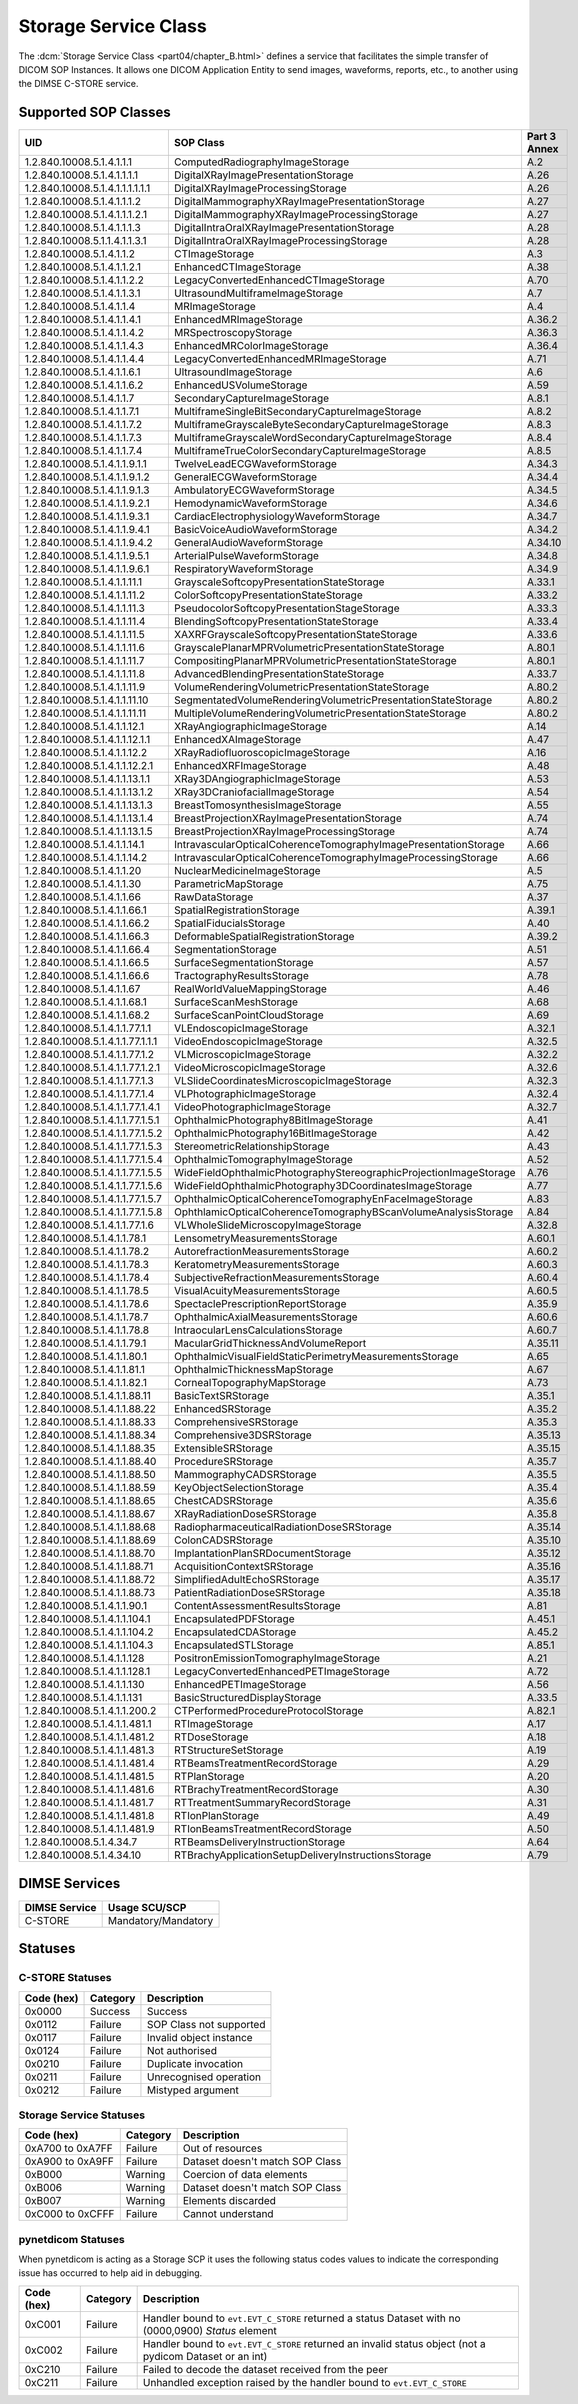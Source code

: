 .. _service_store:

Storage Service Class
=====================
The :dcm:`Storage Service Class <part04/chapter_B.html>`
defines a service that facilitates the simple
transfer of DICOM SOP Instances. It allows one DICOM Application Entity
to send images, waveforms, reports, etc., to another using the DIMSE C-STORE
service.

.. _storage_sops:

Supported SOP Classes
---------------------

+----------------------------------+-------------------------------------------------------------------+---------+
| UID                              | SOP Class                                                         | Part 3  |
|                                  |                                                                   | Annex   |
+==================================+===================================================================+=========+
| 1.2.840.10008.5.1.4.1.1.1        | ComputedRadiographyImageStorage                                   | A.2     |
+----------------------------------+-------------------------------------------------------------------+---------+
| 1.2.840.10008.5.1.4.1.1.1.1      | DigitalXRayImagePresentationStorage                               | A.26    |
+----------------------------------+-------------------------------------------------------------------+---------+
| 1.2.840.10008.5.1.4.1.1.1.1.1.1  | DigitalXRayImageProcessingStorage                                 | A.26    |
+----------------------------------+-------------------------------------------------------------------+---------+
| 1.2.840.10008.5.1.4.1.1.1.2      | DigitalMammographyXRayImagePresentationStorage                    | A.27    |
+----------------------------------+-------------------------------------------------------------------+---------+
| 1.2.840.10008.5.1.4.1.1.1.2.1    | DigitalMammographyXRayImageProcessingStorage                      | A.27    |
+----------------------------------+-------------------------------------------------------------------+---------+
| 1.2.840.10008.5.1.4.1.1.1.3      | DigitalIntraOralXRayImagePresentationStorage                      | A.28    |
+----------------------------------+-------------------------------------------------------------------+---------+
| 1.2.840.10008.5.1.1.4.1.1.3.1    | DigitalIntraOralXRayImageProcessingStorage                        | A.28    |
+----------------------------------+-------------------------------------------------------------------+---------+
| 1.2.840.10008.5.1.4.1.1.2        | CTImageStorage                                                    | A.3     |
+----------------------------------+-------------------------------------------------------------------+---------+
| 1.2.840.10008.5.1.4.1.1.2.1      | EnhancedCTImageStorage                                            | A.38    |
+----------------------------------+-------------------------------------------------------------------+---------+
| 1.2.840.10008.5.1.4.1.1.2.2      | LegacyConvertedEnhancedCTImageStorage                             | A.70    |
+----------------------------------+-------------------------------------------------------------------+---------+
| 1.2.840.10008.5.1.4.1.1.3.1      | UltrasoundMultiframeImageStorage                                  | A.7     |
+----------------------------------+-------------------------------------------------------------------+---------+
| 1.2.840.10008.5.1.4.1.1.4        | MRImageStorage                                                    | A.4     |
+----------------------------------+-------------------------------------------------------------------+---------+
| 1.2.840.10008.5.1.4.1.1.4.1      | EnhancedMRImageStorage                                            | A.36.2  |
+----------------------------------+-------------------------------------------------------------------+---------+
| 1.2.840.10008.5.1.4.1.1.4.2      | MRSpectroscopyStorage                                             | A.36.3  |
+----------------------------------+-------------------------------------------------------------------+---------+
| 1.2.840.10008.5.1.4.1.1.4.3      | EnhancedMRColorImageStorage                                       | A.36.4  |
+----------------------------------+-------------------------------------------------------------------+---------+
| 1.2.840.10008.5.1.4.1.1.4.4      | LegacyConvertedEnhancedMRImageStorage                             | A.71    |
+----------------------------------+-------------------------------------------------------------------+---------+
| 1.2.840.10008.5.1.4.1.1.6.1      | UltrasoundImageStorage                                            | A.6     |
+----------------------------------+-------------------------------------------------------------------+---------+
| 1.2.840.10008.5.1.4.1.1.6.2      | EnhancedUSVolumeStorage                                           | A.59    |
+----------------------------------+-------------------------------------------------------------------+---------+
| 1.2.840.10008.5.1.4.1.1.7        | SecondaryCaptureImageStorage                                      | A.8.1   |
+----------------------------------+-------------------------------------------------------------------+---------+
| 1.2.840.10008.5.1.4.1.1.7.1      | MultiframeSingleBitSecondaryCaptureImageStorage                   | A.8.2   |
+----------------------------------+-------------------------------------------------------------------+---------+
| 1.2.840.10008.5.1.4.1.1.7.2      | MultiframeGrayscaleByteSecondaryCaptureImageStorage               | A.8.3   |
+----------------------------------+-------------------------------------------------------------------+---------+
| 1.2.840.10008.5.1.4.1.1.7.3      | MultiframeGrayscaleWordSecondaryCaptureImageStorage               | A.8.4   |
+----------------------------------+-------------------------------------------------------------------+---------+
| 1.2.840.10008.5.1.4.1.1.7.4      | MultiframeTrueColorSecondaryCaptureImageStorage                   | A.8.5   |
+----------------------------------+-------------------------------------------------------------------+---------+
| 1.2.840.10008.5.1.4.1.1.9.1.1    | TwelveLeadECGWaveformStorage                                      | A.34.3  |
+----------------------------------+-------------------------------------------------------------------+---------+
| 1.2.840.10008.5.1.4.1.1.9.1.2    | GeneralECGWaveformStorage                                         | A.34.4  |
+----------------------------------+-------------------------------------------------------------------+---------+
| 1.2.840.10008.5.1.4.1.1.9.1.3    | AmbulatoryECGWaveformStorage                                      | A.34.5  |
+----------------------------------+-------------------------------------------------------------------+---------+
| 1.2.840.10008.5.1.4.1.1.9.2.1    | HemodynamicWaveformStorage                                        | A.34.6  |
+----------------------------------+-------------------------------------------------------------------+---------+
| 1.2.840.10008.5.1.4.1.1.9.3.1    | CardiacElectrophysiologyWaveformStorage                           | A.34.7  |
+----------------------------------+-------------------------------------------------------------------+---------+
| 1.2.840.10008.5.1.4.1.1.9.4.1    | BasicVoiceAudioWaveformStorage                                    | A.34.2  |
+----------------------------------+-------------------------------------------------------------------+---------+
| 1.2.840.10008.5.1.4.1.1.9.4.2    | GeneralAudioWaveformStorage                                       | A.34.10 |
+----------------------------------+-------------------------------------------------------------------+---------+
| 1.2.840.10008.5.1.4.1.1.9.5.1    | ArterialPulseWaveformStorage                                      | A.34.8  |
+----------------------------------+-------------------------------------------------------------------+---------+
| 1.2.840.10008.5.1.4.1.1.9.6.1    | RespiratoryWaveformStorage                                        | A.34.9  |
+----------------------------------+-------------------------------------------------------------------+---------+
| 1.2.840.10008.5.1.4.1.1.11.1     | GrayscaleSoftcopyPresentationStateStorage                         | A.33.1  |
+----------------------------------+-------------------------------------------------------------------+---------+
| 1.2.840.10008.5.1.4.1.1.11.2     | ColorSoftcopyPresentationStateStorage                             | A.33.2  |
+----------------------------------+-------------------------------------------------------------------+---------+
| 1.2.840.10008.5.1.4.1.1.11.3     | PseudocolorSoftcopyPresentationStageStorage                       | A.33.3  |
+----------------------------------+-------------------------------------------------------------------+---------+
| 1.2.840.10008.5.1.4.1.1.11.4     | BlendingSoftcopyPresentationStateStorage                          | A.33.4  |
+----------------------------------+-------------------------------------------------------------------+---------+
| 1.2.840.10008.5.1.4.1.1.11.5     | XAXRFGrayscaleSoftcopyPresentationStateStorage                    | A.33.6  |
+----------------------------------+-------------------------------------------------------------------+---------+
| 1.2.840.10008.5.1.4.1.1.11.6     | GrayscalePlanarMPRVolumetricPresentationStateStorage              | A.80.1  |
+----------------------------------+-------------------------------------------------------------------+---------+
| 1.2.840.10008.5.1.4.1.1.11.7     | CompositingPlanarMPRVolumetricPresentationStateStorage            | A.80.1  |
+----------------------------------+-------------------------------------------------------------------+---------+
| 1.2.840.10008.5.1.4.1.1.11.8     | AdvancedBlendingPresentationStateStorage                          | A.33.7  |
+----------------------------------+-------------------------------------------------------------------+---------+
| 1.2.840.10008.5.1.4.1.1.11.9     | VolumeRenderingVolumetricPresentationStateStorage                 | A.80.2  |
+----------------------------------+-------------------------------------------------------------------+---------+
| 1.2.840.10008.5.1.4.1.1.11.10    | SegmentatedVolumeRenderingVolumetricPresentationStateStorage      | A.80.2  |
+----------------------------------+-------------------------------------------------------------------+---------+
| 1.2.840.10008.5.1.4.1.1.11.11    | MultipleVolumeRenderingVolumetricPresentationStateStorage         | A.80.2  |
+----------------------------------+-------------------------------------------------------------------+---------+
| 1.2.840.10008.5.1.4.1.1.12.1     | XRayAngiographicImageStorage                                      | A.14    |
+----------------------------------+-------------------------------------------------------------------+---------+
| 1.2.840.10008.5.1.4.1.1.12.1.1   | EnhancedXAImageStorage                                            | A.47    |
+----------------------------------+-------------------------------------------------------------------+---------+
| 1.2.840.10008.5.1.4.1.1.12.2     | XRayRadiofluoroscopicImageStorage                                 | A.16    |
+----------------------------------+-------------------------------------------------------------------+---------+
| 1.2.840.10008.5.1.4.1.1.12.2.1   | EnhancedXRFImageStorage                                           | A.48    |
+----------------------------------+-------------------------------------------------------------------+---------+
| 1.2.840.10008.5.1.4.1.1.13.1.1   | XRay3DAngiographicImageStorage                                    | A.53    |
+----------------------------------+-------------------------------------------------------------------+---------+
| 1.2.840.10008.5.1.4.1.1.13.1.2   | XRay3DCraniofacialImageStorage                                    | A.54    |
+----------------------------------+-------------------------------------------------------------------+---------+
| 1.2.840.10008.5.1.4.1.1.13.1.3   | BreastTomosynthesisImageStorage                                   | A.55    |
+----------------------------------+-------------------------------------------------------------------+---------+
| 1.2.840.10008.5.1.4.1.1.13.1.4   | BreastProjectionXRayImagePresentationStorage                      | A.74    |
+----------------------------------+-------------------------------------------------------------------+---------+
| 1.2.840.10008.5.1.4.1.1.13.1.5   | BreastProjectionXRayImageProcessingStorage                        | A.74    |
+----------------------------------+-------------------------------------------------------------------+---------+
| 1.2.840.10008.5.1.4.1.1.14.1     | IntravascularOpticalCoherenceTomographyImagePresentationStorage   | A.66    |
+----------------------------------+-------------------------------------------------------------------+---------+
| 1.2.840.10008.5.1.4.1.1.14.2     | IntravascularOpticalCoherenceTomographyImageProcessingStorage     | A.66    |
+----------------------------------+-------------------------------------------------------------------+---------+
| 1.2.840.10008.5.1.4.1.1.20       | NuclearMedicineImageStorage                                       | A.5     |
+----------------------------------+-------------------------------------------------------------------+---------+
| 1.2.840.10008.5.1.4.1.1.30       | ParametricMapStorage                                              | A.75    |
+----------------------------------+-------------------------------------------------------------------+---------+
| 1.2.840.10008.5.1.4.1.1.66       | RawDataStorage                                                    | A.37    |
+----------------------------------+-------------------------------------------------------------------+---------+
| 1.2.840.10008.5.1.4.1.1.66.1     | SpatialRegistrationStorage                                        | A.39.1  |
+----------------------------------+-------------------------------------------------------------------+---------+
| 1.2.840.10008.5.1.4.1.1.66.2     | SpatialFiducialsStorage                                           | A.40    |
+----------------------------------+-------------------------------------------------------------------+---------+
| 1.2.840.10008.5.1.4.1.1.66.3     | DeformableSpatialRegistrationStorage                              | A.39.2  |
+----------------------------------+-------------------------------------------------------------------+---------+
| 1.2.840.10008.5.1.4.1.1.66.4     | SegmentationStorage                                               | A.51    |
+----------------------------------+-------------------------------------------------------------------+---------+
| 1.2.840.10008.5.1.4.1.1.66.5     | SurfaceSegmentationStorage                                        | A.57    |
+----------------------------------+-------------------------------------------------------------------+---------+
| 1.2.840.10008.5.1.4.1.1.66.6     | TractographyResultsStorage                                        | A.78    |
+----------------------------------+-------------------------------------------------------------------+---------+
| 1.2.840.10008.5.1.4.1.1.67       | RealWorldValueMappingStorage                                      | A.46    |
+----------------------------------+-------------------------------------------------------------------+---------+
| 1.2.840.10008.5.1.4.1.1.68.1     | SurfaceScanMeshStorage                                            | A.68    |
+----------------------------------+-------------------------------------------------------------------+---------+
| 1.2.840.10008.5.1.4.1.1.68.2     | SurfaceScanPointCloudStorage                                      | A.69    |
+----------------------------------+-------------------------------------------------------------------+---------+
| 1.2.840.10008.5.1.4.1.1.77.1.1   | VLEndoscopicImageStorage                                          | A.32.1  |
+----------------------------------+-------------------------------------------------------------------+---------+
| 1.2.840.10008.5.1.4.1.1.77.1.1.1 | VideoEndoscopicImageStorage                                       | A.32.5  |
+----------------------------------+-------------------------------------------------------------------+---------+
| 1.2.840.10008.5.1.4.1.1.77.1.2   | VLMicroscopicImageStorage                                         | A.32.2  |
+----------------------------------+-------------------------------------------------------------------+---------+
| 1.2.840.10008.5.1.4.1.1.77.1.2.1 | VideoMicroscopicImageStorage                                      | A.32.6  |
+----------------------------------+-------------------------------------------------------------------+---------+
| 1.2.840.10008.5.1.4.1.1.77.1.3   | VLSlideCoordinatesMicroscopicImageStorage                         | A.32.3  |
+----------------------------------+-------------------------------------------------------------------+---------+
| 1.2.840.10008.5.1.4.1.1.77.1.4   | VLPhotographicImageStorage                                        | A.32.4  |
+----------------------------------+-------------------------------------------------------------------+---------+
| 1.2.840.10008.5.1.4.1.1.77.1.4.1 | VideoPhotographicImageStorage                                     | A.32.7  |
+----------------------------------+-------------------------------------------------------------------+---------+
| 1.2.840.10008.5.1.4.1.1.77.1.5.1 | OphthalmicPhotography8BitImageStorage                             | A.41    |
+----------------------------------+-------------------------------------------------------------------+---------+
| 1.2.840.10008.5.1.4.1.1.77.1.5.2 | OphthalmicPhotography16BitImageStorage                            | A.42    |
+----------------------------------+-------------------------------------------------------------------+---------+
| 1.2.840.10008.5.1.4.1.1.77.1.5.3 | StereometricRelationshipStorage                                   | A.43    |
+----------------------------------+-------------------------------------------------------------------+---------+
| 1.2.840.10008.5.1.4.1.1.77.1.5.4 | OphthalmicTomographyImageStorage                                  | A.52    |
+----------------------------------+-------------------------------------------------------------------+---------+
| 1.2.840.10008.5.1.4.1.1.77.1.5.5 | WideFieldOphthalmicPhotographyStereographicProjectionImageStorage | A.76    |
+----------------------------------+-------------------------------------------------------------------+---------+
| 1.2.840.10008.5.1.4.1.1.77.1.5.6 | WideFieldOphthalmicPhotography3DCoordinatesImageStorage           | A.77    |
+----------------------------------+-------------------------------------------------------------------+---------+
| 1.2.840.10008.5.1.4.1.1.77.1.5.7 | OphthalmicOpticalCoherenceTomographyEnFaceImageStorage            | A.83    |
+----------------------------------+-------------------------------------------------------------------+---------+
| 1.2.840.10008.5.1.4.1.1.77.1.5.8 | OphthlamicOpticalCoherenceTomographyBScanVolumeAnalysisStorage    | A.84    |
+----------------------------------+-------------------------------------------------------------------+---------+
| 1.2.840.10008.5.1.4.1.1.77.1.6   | VLWholeSlideMicroscopyImageStorage                                | A.32.8  |
+----------------------------------+-------------------------------------------------------------------+---------+
| 1.2.840.10008.5.1.4.1.1.78.1     | LensometryMeasurementsStorage                                     | A.60.1  |
+----------------------------------+-------------------------------------------------------------------+---------+
| 1.2.840.10008.5.1.4.1.1.78.2     | AutorefractionMeasurementsStorage                                 | A.60.2  |
+----------------------------------+-------------------------------------------------------------------+---------+
| 1.2.840.10008.5.1.4.1.1.78.3     | KeratometryMeasurementsStorage                                    | A.60.3  |
+----------------------------------+-------------------------------------------------------------------+---------+
| 1.2.840.10008.5.1.4.1.1.78.4     | SubjectiveRefractionMeasurementsStorage                           | A.60.4  |
+----------------------------------+-------------------------------------------------------------------+---------+
| 1.2.840.10008.5.1.4.1.1.78.5     | VisualAcuityMeasurementsStorage                                   | A.60.5  |
+----------------------------------+-------------------------------------------------------------------+---------+
| 1.2.840.10008.5.1.4.1.1.78.6     | SpectaclePrescriptionReportStorage                                | A.35.9  |
+----------------------------------+-------------------------------------------------------------------+---------+
| 1.2.840.10008.5.1.4.1.1.78.7     | OphthalmicAxialMeasurementsStorage                                | A.60.6  |
+----------------------------------+-------------------------------------------------------------------+---------+
| 1.2.840.10008.5.1.4.1.1.78.8     | IntraocularLensCalculationsStorage                                | A.60.7  |
+----------------------------------+-------------------------------------------------------------------+---------+
| 1.2.840.10008.5.1.4.1.1.79.1     | MacularGridThicknessAndVolumeReport                               | A.35.11 |
+----------------------------------+-------------------------------------------------------------------+---------+
| 1.2.840.10008.5.1.4.1.1.80.1     | OphthalmicVisualFieldStaticPerimetryMeasurementsStorage           | A.65    |
+----------------------------------+-------------------------------------------------------------------+---------+
| 1.2.840.10008.5.1.4.1.1.81.1     | OphthalmicThicknessMapStorage                                     | A.67    |
+----------------------------------+-------------------------------------------------------------------+---------+
| 1.2.840.10008.5.1.4.1.1.82.1     | CornealTopographyMapStorage                                       | A.73    |
+----------------------------------+-------------------------------------------------------------------+---------+
| 1.2.840.10008.5.1.4.1.1.88.11    | BasicTextSRStorage                                                | A.35.1  |
+----------------------------------+-------------------------------------------------------------------+---------+
| 1.2.840.10008.5.1.4.1.1.88.22    | EnhancedSRStorage                                                 | A.35.2  |
+----------------------------------+-------------------------------------------------------------------+---------+
| 1.2.840.10008.5.1.4.1.1.88.33    | ComprehensiveSRStorage                                            | A.35.3  |
+----------------------------------+-------------------------------------------------------------------+---------+
| 1.2.840.10008.5.1.4.1.1.88.34    | Comprehensive3DSRStorage                                          | A.35.13 |
+----------------------------------+-------------------------------------------------------------------+---------+
| 1.2.840.10008.5.1.4.1.1.88.35    | ExtensibleSRStorage                                               | A.35.15 |
+----------------------------------+-------------------------------------------------------------------+---------+
| 1.2.840.10008.5.1.4.1.1.88.40    | ProcedureSRStorage                                                | A.35.7  |
+----------------------------------+-------------------------------------------------------------------+---------+
| 1.2.840.10008.5.1.4.1.1.88.50    | MammographyCADSRStorage                                           | A.35.5  |
+----------------------------------+-------------------------------------------------------------------+---------+
| 1.2.840.10008.5.1.4.1.1.88.59    | KeyObjectSelectionStorage                                         | A.35.4  |
+----------------------------------+-------------------------------------------------------------------+---------+
| 1.2.840.10008.5.1.4.1.1.88.65    | ChestCADSRStorage                                                 | A.35.6  |
+----------------------------------+-------------------------------------------------------------------+---------+
| 1.2.840.10008.5.1.4.1.1.88.67    | XRayRadiationDoseSRStorage                                        | A.35.8  |
+----------------------------------+-------------------------------------------------------------------+---------+
| 1.2.840.10008.5.1.4.1.1.88.68    | RadiopharmaceuticalRadiationDoseSRStorage                         | A.35.14 |
+----------------------------------+-------------------------------------------------------------------+---------+
| 1.2.840.10008.5.1.4.1.1.88.69    | ColonCADSRStorage                                                 | A.35.10 |
+----------------------------------+-------------------------------------------------------------------+---------+
| 1.2.840.10008.5.1.4.1.1.88.70    | ImplantationPlanSRDocumentStorage                                 | A.35.12 |
+----------------------------------+-------------------------------------------------------------------+---------+
| 1.2.840.10008.5.1.4.1.1.88.71    | AcquisitionContextSRStorage                                       | A.35.16 |
+----------------------------------+-------------------------------------------------------------------+---------+
| 1.2.840.10008.5.1.4.1.1.88.72    | SimplifiedAdultEchoSRStorage                                      | A.35.17 |
+----------------------------------+-------------------------------------------------------------------+---------+
| 1.2.840.10008.5.1.4.1.1.88.73    | PatientRadiationDoseSRStorage                                     | A.35.18 |
+----------------------------------+-------------------------------------------------------------------+---------+
| 1.2.840.10008.5.1.4.1.1.90.1     | ContentAssessmentResultsStorage                                   | A.81    |
+----------------------------------+-------------------------------------------------------------------+---------+
| 1.2.840.10008.5.1.4.1.1.104.1    | EncapsulatedPDFStorage                                            | A.45.1  |
+----------------------------------+-------------------------------------------------------------------+---------+
| 1.2.840.10008.5.1.4.1.1.104.2    | EncapsulatedCDAStorage                                            | A.45.2  |
+----------------------------------+-------------------------------------------------------------------+---------+
| 1.2.840.10008.5.1.4.1.1.104.3    | EncapsulatedSTLStorage                                            | A.85.1  |
+----------------------------------+-------------------------------------------------------------------+---------+
| 1.2.840.10008.5.1.4.1.1.128      | PositronEmissionTomographyImageStorage                            | A.21    |
+----------------------------------+-------------------------------------------------------------------+---------+
| 1.2.840.10008.5.1.4.1.1.128.1    | LegacyConvertedEnhancedPETImageStorage                            | A.72    |
+----------------------------------+-------------------------------------------------------------------+---------+
| 1.2.840.10008.5.1.4.1.1.130      | EnhancedPETImageStorage                                           | A.56    |
+----------------------------------+-------------------------------------------------------------------+---------+
| 1.2.840.10008.5.1.4.1.1.131      | BasicStructuredDisplayStorage                                     | A.33.5  |
+----------------------------------+-------------------------------------------------------------------+---------+
| 1.2.840.10008.5.1.4.1.1.200.2    | CTPerformedProcedureProtocolStorage                               | A.82.1  |
+----------------------------------+-------------------------------------------------------------------+---------+
| 1.2.840.10008.5.1.4.1.1.481.1    | RTImageStorage                                                    | A.17    |
+----------------------------------+-------------------------------------------------------------------+---------+
| 1.2.840.10008.5.1.4.1.1.481.2    | RTDoseStorage                                                     | A.18    |
+----------------------------------+-------------------------------------------------------------------+---------+
| 1.2.840.10008.5.1.4.1.1.481.3    | RTStructureSetStorage                                             | A.19    |
+----------------------------------+-------------------------------------------------------------------+---------+
| 1.2.840.10008.5.1.4.1.1.481.4    | RTBeamsTreatmentRecordStorage                                     | A.29    |
+----------------------------------+-------------------------------------------------------------------+---------+
| 1.2.840.10008.5.1.4.1.1.481.5    | RTPlanStorage                                                     | A.20    |
+----------------------------------+-------------------------------------------------------------------+---------+
| 1.2.840.10008.5.1.4.1.1.481.6    | RTBrachyTreatmentRecordStorage                                    | A.30    |
+----------------------------------+-------------------------------------------------------------------+---------+
| 1.2.840.10008.5.1.4.1.1.481.7    | RTTreatmentSummaryRecordStorage                                   | A.31    |
+----------------------------------+-------------------------------------------------------------------+---------+
| 1.2.840.10008.5.1.4.1.1.481.8    | RTIonPlanStorage                                                  | A.49    |
+----------------------------------+-------------------------------------------------------------------+---------+
| 1.2.840.10008.5.1.4.1.1.481.9    | RTIonBeamsTreatmentRecordStorage                                  | A.50    |
+----------------------------------+-------------------------------------------------------------------+---------+
| 1.2.840.10008.5.1.4.34.7         | RTBeamsDeliveryInstructionStorage                                 | A.64    |
+----------------------------------+-------------------------------------------------------------------+---------+
| 1.2.840.10008.5.1.4.34.10        | RTBrachyApplicationSetupDeliveryInstructionsStorage               | A.79    |
+----------------------------------+-------------------------------------------------------------------+---------+

DIMSE Services
--------------

+-----------------+-----------------------------------+
| DIMSE Service   | Usage SCU/SCP                     |
+=================+===================================+
| C-STORE         | Mandatory/Mandatory               |
+-----------------+-----------------------------------+

.. _storage_statuses:

Statuses
--------

C-STORE Statuses
~~~~~~~~~~~~~~~~

+------------+----------+----------------------------------+
| Code (hex) | Category | Description                      |
+============+==========+==================================+
| 0x0000     | Success  | Success                          |
+------------+----------+----------------------------------+
| 0x0112     | Failure  | SOP Class not supported          |
+------------+----------+----------------------------------+
| 0x0117     | Failure  | Invalid object instance          |
+------------+----------+----------------------------------+
| 0x0124     | Failure  | Not authorised                   |
+------------+----------+----------------------------------+
| 0x0210     | Failure  | Duplicate invocation             |
+------------+----------+----------------------------------+
| 0x0211     | Failure  | Unrecognised operation           |
+------------+----------+----------------------------------+
| 0x0212     | Failure  | Mistyped argument                |
+------------+----------+----------------------------------+

Storage Service Statuses
~~~~~~~~~~~~~~~~~~~~~~~~

+------------------+----------+----------------------------------+
| Code (hex)       | Category | Description                      |
+==================+==========+==================================+
| 0xA700 to 0xA7FF | Failure  | Out of resources                 |
+------------------+----------+----------------------------------+
| 0xA900 to 0xA9FF | Failure  | Dataset doesn't match SOP Class  |
+------------------+----------+----------------------------------+
| 0xB000           | Warning  | Coercion of data elements        |
+------------------+----------+----------------------------------+
| 0xB006           | Warning  | Dataset doesn't match SOP Class  |
+------------------+----------+----------------------------------+
| 0xB007           | Warning  | Elements discarded               |
+------------------+----------+----------------------------------+
| 0xC000 to 0xCFFF | Failure  | Cannot understand                |
+------------------+----------+----------------------------------+

pynetdicom Statuses
~~~~~~~~~~~~~~~~~~~

When pynetdicom is acting as a Storage SCP it uses the following status codes
values to indicate the corresponding issue has occurred to help aid in
debugging.

+------------------+----------+-----------------------------------------------+
| Code (hex)       | Category | Description                                   |
+==================+==========+===============================================+
| 0xC001           | Failure  | Handler bound to ``evt.EVT_C_STORE`` returned |
|                  |          | a status Dataset with no (0000,0900) *Status* |
|                  |          | element                                       |
+------------------+----------+-----------------------------------------------+
| 0xC002           | Failure  | Handler bound to ``evt.EVT_C_STORE`` returned |
|                  |          | an invalid status object (not a pydicom       |
|                  |          | Dataset or an int)                            |
+------------------+----------+-----------------------------------------------+
| 0xC210           | Failure  | Failed to decode the dataset received from    |
|                  |          | the peer                                      |
+------------------+----------+-----------------------------------------------+
| 0xC211           | Failure  | Unhandled exception raised by the handler     |
|                  |          | bound to ``evt.EVT_C_STORE``                  |
+------------------+----------+-----------------------------------------------+

